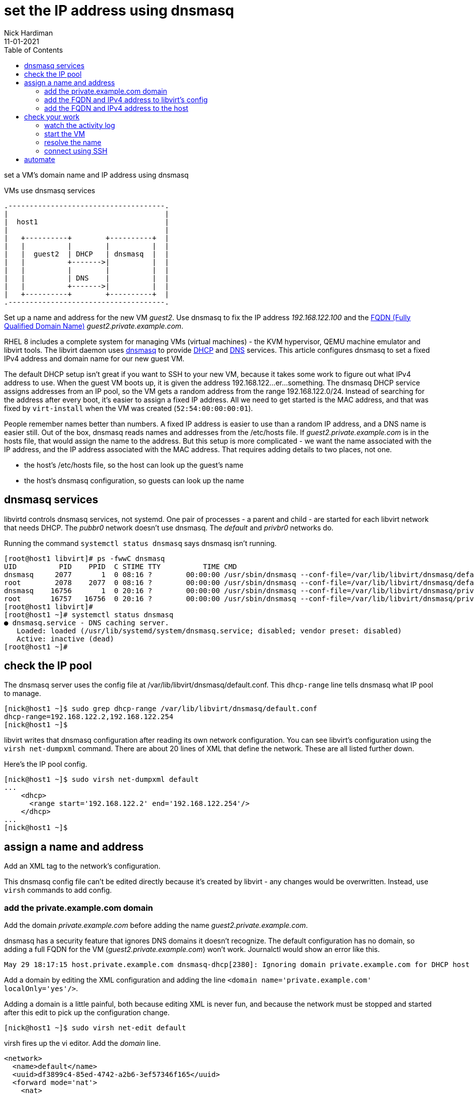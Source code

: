 = set the IP address using dnsmasq 
Nick Hardiman 
:source-highlighter: pygments
:toc: 
:revdate: 11-01-2021



set a VM's domain name and IP address using dnsmasq

.VMs use dnsmasq services 
....
.-------------------------------------.  
|                                     |
|  host1                              |
|                                     |
|   +----------+        +----------+  |
|   |          |        |          |  |
|   |  guest2  | DHCP   | dnsmasq  |  |
|   |          +------->|          |  |
|   |          |        |          |  |
|   |          | DNS    |          |  |
|   |          +------->|          |  |
|   +----------+        +----------+  |
.-------------------------------------.  
....


Set up a name and address for the new VM _guest2_. Use dnsmasq to fix the IP address _192.168.122.100_ and the 
https://en.wikipedia.org/wiki/Fully_qualified_domain_name[FQDN (Fully Qualified Domain Name)] _guest2.private.example.com_.

RHEL 8 includes a complete system for managing VMs (virtual machines) - the KVM hypervisor, QEMU machine emulator and libvirt tools. 
The libvirt daemon uses http://www.thekelleys.org.uk/dnsmasq/doc.html[dnsmasq] to provide 
https://en.wikipedia.org/wiki/Dynamic_Host_Configuration_Protocol[DHCP] 
and https://en.wikipedia.org/wiki/Domain_Name_System[DNS] services. 
This article configures dnsmasq to set a fixed IPv4 address and domain name for our new guest VM. 

The default DHCP setup isn't great if you want to SSH to your new VM, because it takes some work to figure out what IPv4 address to use.  
When the guest VM boots up, it is given the address 192.168.122...er...something. 
The dnsmasq DHCP service assigns addresses from an IP pool, so the VM gets a random address from the range 192.168.122.0/24. 
Instead of searching for the address after every boot, it's easier to assign a fixed IP address. 
All we need to get started is the MAC address, and that was fixed by ``virt-install`` when the VM was created (``52:54:00:00:00:01``). 

People remember names better than numbers. A fixed IP address is easier to use than a random IP address, and a DNS name is easier still.  
Out of the box, dnsmasq reads names and addresses from the /etc/hosts file. 
If _guest2.private.example.com_ is in the hosts file, that would assign the name to the address.
But this setup is more complicated - we want the name associated with the IP address, and the IP address associated with the MAC address. That requires adding details to two places, not one. 

* the host's /etc/hosts file, so the host can look up the guest's name
* the host's dnsmasq configuration, so guests can look up the name


== dnsmasq services 

libvirtd controls dnsmasq services, not systemd. 
One pair of processes - a parent and child - are started for each libvirt network that needs DHCP.
The _pubbr0_ network doesn't use dnsmasq.
The _default_ and _privbr0_ networks do.

Running the command ``systemctl status dnsmasq`` says dnsmasq isn't running. 

[source,shell]
....
[root@host1 libvirt]# ps -fwwC dnsmasq
UID          PID    PPID  C STIME TTY          TIME CMD
dnsmasq     2077       1  0 08:16 ?        00:00:00 /usr/sbin/dnsmasq --conf-file=/var/lib/libvirt/dnsmasq/default.conf --leasefile-ro --dhcp-script=/usr/libexec/libvirt_leaseshelper
root        2078    2077  0 08:16 ?        00:00:00 /usr/sbin/dnsmasq --conf-file=/var/lib/libvirt/dnsmasq/default.conf --leasefile-ro --dhcp-script=/usr/libexec/libvirt_leaseshelper
dnsmasq    16756       1  0 20:16 ?        00:00:00 /usr/sbin/dnsmasq --conf-file=/var/lib/libvirt/dnsmasq/privbr0.conf --leasefile-ro --dhcp-script=/usr/libexec/libvirt_leaseshelper
root       16757   16756  0 20:16 ?        00:00:00 /usr/sbin/dnsmasq --conf-file=/var/lib/libvirt/dnsmasq/privbr0.conf --leasefile-ro --dhcp-script=/usr/libexec/libvirt_leaseshelper
[root@host1 libvirt]# 
[root@host1 ~]# systemctl status dnsmasq
● dnsmasq.service - DNS caching server.
   Loaded: loaded (/usr/lib/systemd/system/dnsmasq.service; disabled; vendor preset: disabled)
   Active: inactive (dead)
[root@host1 ~]# 
....



== check the IP pool 

The dnsmasq server uses the config file at /var/lib/libvirt/dnsmasq/default.conf. This ``dhcp-range`` line tells dnsmasq what IP pool to manage. 

[source,shell]
....
[nick@host1 ~]$ sudo grep dhcp-range /var/lib/libvirt/dnsmasq/default.conf
dhcp-range=192.168.122.2,192.168.122.254
[nick@host1 ~]$ 
....

libvirt writes that dnsmasq configuration after reading its own network configuration.
You can see libvirt's configuration  using the ``virsh net-dumpxml`` command.
There are about 20 lines of XML that define the network.
These are all listed further down. 

Here's the IP pool config.  

[source,shell]
....
[nick@host1 ~]$ sudo virsh net-dumpxml default
...
    <dhcp>
      <range start='192.168.122.2' end='192.168.122.254'/>
    </dhcp>
...
[nick@host1 ~]$ 
....


== assign a name and address

Add an XML tag to the network's configuration.

This dnsmasq config file can't be edited directly because it's created by libvirt - any changes would be overwritten. 
Instead, use ``virsh`` commands to add config. 


=== add the private.example.com domain 

Add the domain _private.example.com_ before adding the name _guest2.private.example.com_.

dnsmasq has a security feature that ignores DNS domains it doesn't recognize. 
The default configuration has no domain, so adding a full FQDN for the VM (_guest2.private.example.com_) won't work. Journalctl would show an error like this. 

[source,shell]
....
May 29 18:17:15 host.private.example.com dnsmasq-dhcp[2380]: Ignoring domain private.example.com for DHCP host name guest2
....

Add a domain by editing the XML configuration and adding the line ``<domain name='private.example.com' localOnly='yes'/>``.

Adding a domain is a little painful, both because editing XML is never fun, and because the network must be stopped and started after this edit to pick up the configuration change. 


[source,shell]
....
[nick@host1 ~]$ sudo virsh net-edit default
....

virsh fires up the vi editor. 
Add the _domain_ line. 

[source,xml]
....
<network>
  <name>default</name>
  <uuid>df3899c4-85ed-4742-a2b6-3ef57346f165</uuid>
  <forward mode='nat'>
    <nat>
      <port start='1024' end='65535'/>
    </nat>
  </forward>
  <bridge name='virbr0' stp='on' delay='0'/>
  <mac address='52:54:00:74:ca:3c'/>
  <domain name='private.example.com' localOnly='yes'/>
  <ip address='192.168.122.1' netmask='255.255.255.0'>
    <dhcp>
      <range start='192.168.122.2' end='192.168.122.254'/>
      <host mac='52:54:00:00:00:01' name='guest2.private.example.com' ip='192.168.122.100'/>
    </dhcp>
  </ip>
</network>
....

Save and exit. 

Restart the network. Check its state before and after - it changes from _inactive_ to _active_. 

[source,shell]
....
Network default XML configuration edited.

[nick@host1 ~]$ sudo virsh net-destroy default
Network default destroyed

[nick@host1 ~]$ sudo virsh net-list --all
 Name                 State      Autostart     Persistent
----------------------------------------------------------
 default              inactive   yes           yes

[nick@host1 ~]$ 
[nick@host1 ~]$ sudo virsh net-start default
Network default started

[nick@host1 ~]$ 
[nick@host1 ~]$ sudo virsh net-list --all
 Name                 State      Autostart     Persistent
----------------------------------------------------------
 default              active     yes           yes

[nick@host1 ~]$ 
....

Virsh updates the dnsmasq config.

[source,shell]
....
[nick@host1 ~]$ sudo grep private.example.com /var/lib/libvirt/dnsmasq/default.conf
local=/private.example.com/
domain=private.example.com
[nick@host1 ~]$ 
....



=== add the FQDN and IPv4 address to libvirt's config

Use virsh net-update, which doesn't require a network restart. 
The command contains the line of XML to be added. 
The name in the _name_ attribute matches the hostname set by the ``virt-customize`` command.
The ``--live`` and ``--config`` options make sure both the current configuration and the stored config are updated.

[source,shell]
....
sudo virsh net-update default add ip-dhcp-host \
    "<host  mac='52:54:00:00:00:01' name='guest2.private.example.com' ip='192.168.122.100' />" \
    --live \
    --config
....

Add the host line. 

[source,shell]
....
[nick@host1 ~]$ sudo virsh net-update default add ip-dhcp-host "<host mac='52:54:00:00:00:01' name='guest2.private.example.com' ip='192.168.122.100' />" --live --config
Updated network default persistent config and live state
[nick@host1 ~]$ 
....

You can remove this line by replacing ``add`` with ``delete``. 


=== add the FQDN and IPv4 address to the host 

Libvirt knows about your new machine, but your host machine has no idea.

Add a line to /etc/hosts. 

[source,shell]
....
[nick@host1 ~]$ sudo bash -c 'echo "192.168.122.100 guest2 guest2.private.example.com" >> /etc/hosts'
[nick@host1 ~]$ 
....


== check your work 

=== watch the activity log

When the _guest2_ VM starts, it uses DHCP to obtain an IP address.
The guest VM starts by broadcasting a 'looking for DHCP server' message and gets an answer from dnsmasq on the host machine. 
You can see the conversation taking place using ``journalctl``.

[source,shell]
....
[nick@host1 ~]$ journalctl -f
...
May 29 18:08:12 host.example.com dnsmasq-dhcp[2380]: DHCPREQUEST(virbr0) 192.168.122.27 52:54:00:00:00:01
May 29 18:08:12 host.example.com dnsmasq-dhcp[2380]: DHCPNAK(virbr0) 192.168.122.27 52:54:00:00:00:01 static lease available
May 29 18:08:12 host.example.com dnsmasq-dhcp[2380]: DHCPDISCOVER(virbr0) 192.168.122.27 52:54:00:00:00:01
May 29 18:08:12 host.example.com dnsmasq-dhcp[2380]: DHCPOFFER(virbr0) 192.168.122.100 52:54:00:00:00:01
May 29 18:08:12 host.example.com dnsmasq-dhcp[2380]: DHCPREQUEST(virbr0) 192.168.122.100 52:54:00:00:00:01
May 29 18:08:12 host.example.com dnsmasq-dhcp[2380]: DHCPACK(virbr0) 192.168.122.100 52:54:00:00:00:01 guest2
....


=== start the VM 

Check whether guest2 is running with ``virsh dominfo guest2``.
Stop the guest VM with ``virsh shutdown guest2``. 
Start with ``virsh shutdown guest2``.



=== resolve the name 

dnsmasq only listens to the libvirt network interface. 

[source,shell]
....
[nick@host1 ~]$ host guest2 192.168.122.1
Using domain server:
Name: 192.168.122.1
Address: 192.168.122.1#53
Aliases: 

guest2.private.example.com has address 192.168.122.100
[nick@host1 ~]$ 
....

Can the host find it?

[source,shell]
....
[nick@host1 ~]$ ping -c1 guest2
PING guest2 (192.168.122.100) 56(84) bytes of data.
64 bytes from guest2 (192.168.122.100): icmp_seq=1 ttl=64 time=0.226 ms

--- guest2 ping statistics ---
1 packets transmitted, 1 received, 0% packet loss, time 0ms
rtt min/avg/max/mdev = 0.226/0.226/0.226/0.000 ms
[nick@host1 ~]$ 
....


=== connect using SSH

[source,shell]
....
[nick@host1 ~]$ ssh guest2
The authenticity of host 'guest2 (192.168.122.100)' can't be established.
ECDSA key fingerprint is SHA256:JcjI8AIHkUvat0qdM1OqDPzY0jughZC5ZOuU/uvApmk.
Are you sure you want to continue connecting (yes/no/[fingerprint])? yes
Warning: Permanently added 'guest2,192.168.122.100' (ECDSA) to the list of known hosts.
nick@guest2's password: 
Activate the web console with: systemctl enable --now cockpit.socket

This system is not registered to Red Hat Insights. See https://cloud.redhat.com/
To register this system, run: insights-client --register

Last login: Fri May 29 12:15:41 2020
[nick@guest2 ~]$ 
....

Disconnect. 

[source,shell]
----
[nick@guest2 ~]$ exit
logout
Connection to 192.168.122.218 closed.
[nick@host1 ~]$ 
----

== automate 

This is obviously a massive PITA.
Use ansible.

Check 
https://www.richardwalker.dev/guides/ansible_libvirtlabs/
